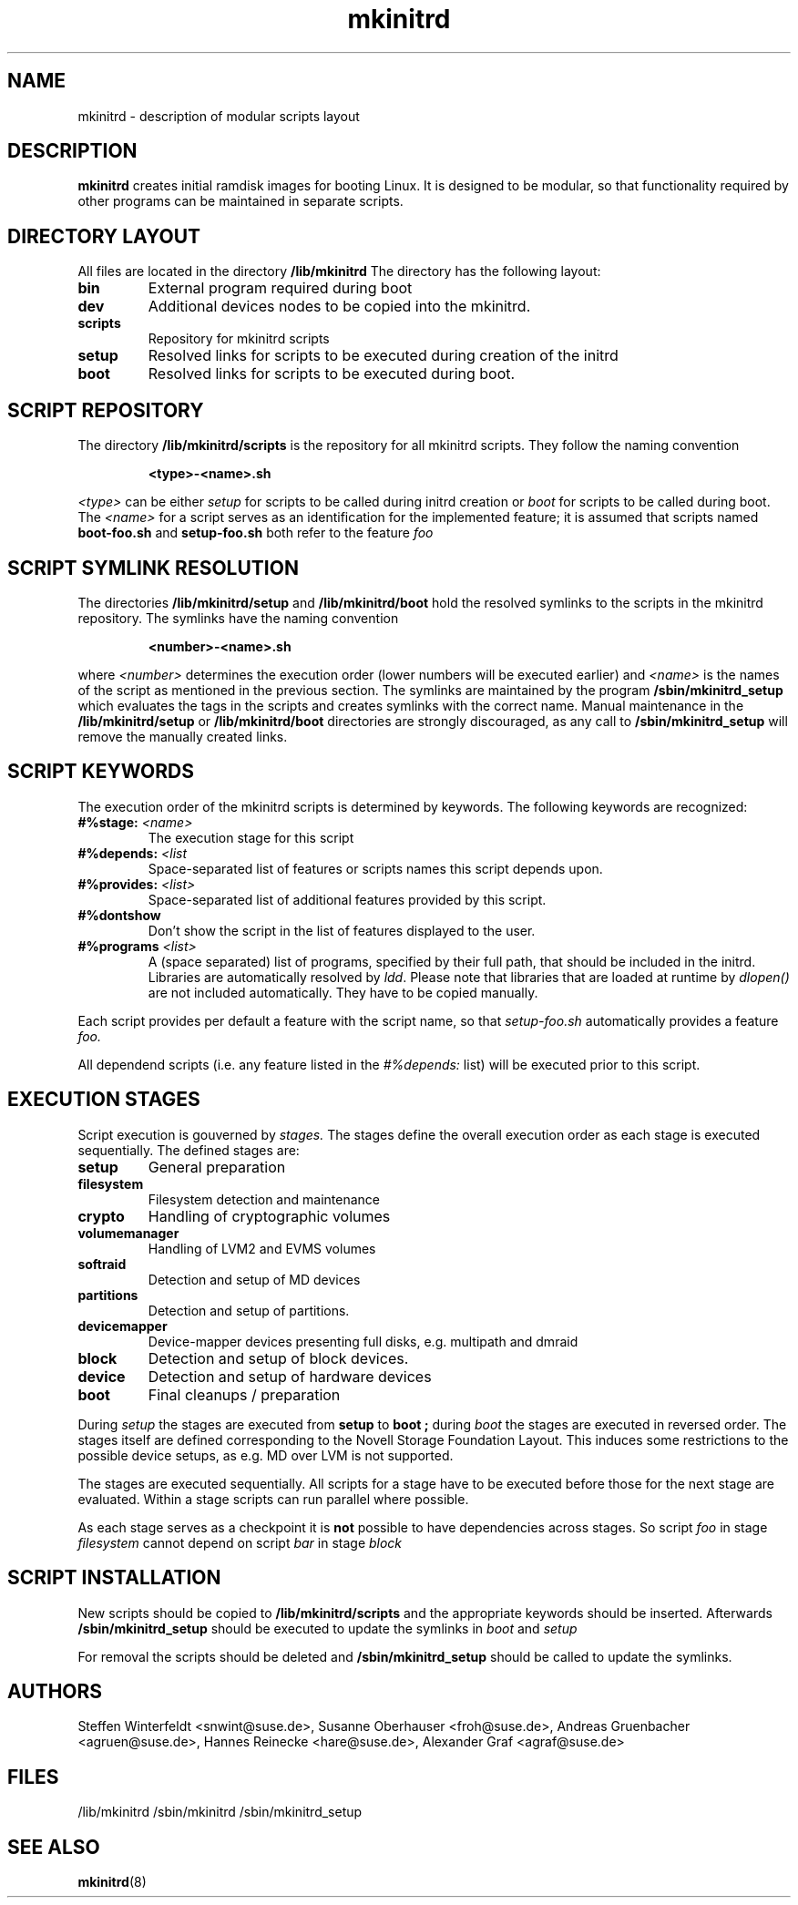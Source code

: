 .\" Copyright (C) 2007-08 SuSE Linux Products GmbH
.TH mkinitrd 5 "6 August 2007" "mkinitrd" "mkinitrd"
.SH NAME
mkinitrd \- description of modular scripts layout
.SH DESCRIPTION
.B "mkinitrd"
creates initial ramdisk images for booting Linux. It is designed to be
modular, so that functionality required by other programs can be
maintained in separate scripts.
.SH DIRECTORY LAYOUT
All files are located in the directory
.B "/lib/mkinitrd"
.
The directory has the following layout:
.TP
.B bin
External program required during boot
.TP
.B dev
Additional devices nodes to be copied into the mkinitrd.
.TP
.B scripts
Repository for mkinitrd scripts
.TP
.B setup
Resolved links for scripts to be executed during creation of the
initrd
.TP
.B boot
Resolved links for scripts to be executed during boot.

.SH SCRIPT REPOSITORY
The directory
.B "/lib/mkinitrd/scripts"
is the repository for all mkinitrd scripts. They follow the naming
convention
.RS
.nf
.ft B
.sp
<type>-<name>.sh
.ft R
.fi
.RE
.LP
.I <type>
can be either
.I setup
for scripts to be called during initrd creation or
.I boot
for scripts to be called during boot. The
.I <name>
for a script serves as an identification for the implemented feature;
it is assumed that scripts named
.B boot-foo.sh
and
.B setup-foo.sh
both refer to the feature
.I foo

.SH SCRIPT SYMLINK RESOLUTION
The directories
.B "/lib/mkinitrd/setup"
and
.B "/lib/mkinitrd/boot"
hold the resolved symlinks to the scripts in the mkinitrd
repository. The symlinks have the naming convention
.RS
.nf
.ft B
.sp
<number>-<name>.sh
.ft R
.fi
.RE
.LP
where
.I <number>
determines the execution order (lower numbers will be executed
earlier) and
.I <name>
is the names of the script as mentioned in the previous section. The
symlinks are maintained by the program
.B "/sbin/mkinitrd_setup"
which evaluates the tags in the scripts and creates symlinks with the
correct name. Manual maintenance in the
.B "/lib/mkinitrd/setup"
or
.B "/lib/mkinitrd/boot"
directories are strongly discouraged, as any call to
.B "/sbin/mkinitrd_setup"
will remove the manually created links.

.SH SCRIPT KEYWORDS
The execution order of the mkinitrd scripts is determined by
keywords. The following keywords are recognized:

.TP
.B #%stage: \fI<name>\fB
The execution stage for this script
.TP
.B #%depends: \fI<list\fB
Space-separated list of features or scripts names this script depends upon.
.TP
.B #%provides: \fI<list>\fB
Space-separated list of additional features provided by this script.
.TP
.B #%dontshow
Don't show the script in the list of features displayed to the user.
.TP
.B #%programs \fI<list>\fB
A (space separated) list of programs, specified by their full path, that
should be included in the initrd. Libraries are automatically resolved by
\fIldd\fR. Please note that libraries that are loaded at runtime by
\fIdlopen()\fR are not included automatically. They have to be copied manually.
.LP
Each script provides per default a feature with the script name, so that
.I setup-foo.sh
automatically provides a feature
.I foo.

All dependend scripts (i.e. any feature listed in the
.I #%depends:
list) will be executed prior to this script.

.SH EXECUTION STAGES
Script execution is gouverned by
.I stages.
The stages define the overall execution order as each stage is
executed sequentially. The defined stages are:
.TP
.B setup
General preparation
.TP
.B filesystem
Filesystem detection and maintenance
.TP
.B crypto
Handling of cryptographic volumes
.TP
.B volumemanager
Handling of LVM2 and EVMS volumes
.TP
.B softraid
Detection and setup of MD devices
.TP
.B partitions
Detection and setup of partitions.
.TP
.B devicemapper
Device-mapper devices presenting full disks, e.g. multipath and dmraid
.TP
.B block
Detection and setup of block devices.
.TP
.B device
Detection and setup of hardware devices
.TP
.B boot
Final cleanups / preparation

.LP
During
.I setup
the stages are executed from
.B setup
to
.B boot ;
during
.I boot
the stages are executed in reversed order. The stages itself are
defined corresponding to the Novell Storage Foundation Layout. This
induces some restrictions to the possible device setups, as e.g. MD
over LVM is not supported.
.LP
The stages are executed sequentially. All scripts for a stage have to
be executed before those for the next stage are evaluated. Within a
stage scripts can run parallel where possible.
.LP
As each stage serves as a checkpoint it is
.B not
possible to have dependencies across stages. So script
.I foo
in stage
.I filesystem
cannot depend on script
.I bar
in stage
.I block

.SH SCRIPT INSTALLATION
New scripts should be copied to
.B "/lib/mkinitrd/scripts"
and the appropriate keywords should be inserted.
Afterwards
.B "/sbin/mkinitrd_setup"
should be executed to update the symlinks in
.I boot
and 
.I setup

.LP
For removal the scripts should be deleted and
.B "/sbin/mkinitrd_setup"
should be called to update the symlinks.

.SH AUTHORS
Steffen Winterfeldt <snwint@suse.de>, Susanne Oberhauser
<froh@suse.de>, Andreas Gruenbacher <agruen@suse.de>, Hannes Reinecke
<hare@suse.de>, Alexander Graf <agraf@suse.de>

.SH FILES
.PP
/lib/mkinitrd
/sbin/mkinitrd
/sbin/mkinitrd_setup

.SH "SEE ALSO"
.PP
\fBmkinitrd\fR(8)

